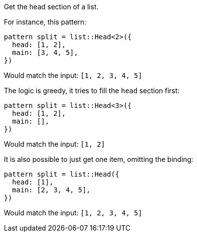 Get the head section of a list.

For instance, this pattern:

[source,subs=normal]
----
pattern split = list::Head<2>({
  head: [1, 2],
  main: [3, 4, 5],
})
----

Would match the input: `[1, 2, 3, 4, 5]`

The logic is greedy, it tries to fill the `head` section first:

[source,subs=normal]
----
pattern split = list::Head<3>({
  head: [1, 2],
  main: [],
})
----

Would match the input: `[1, 2]`

It is also possible to just get one item, omitting the binding:

[source,subs=normal]
----
pattern split = list::Head({
  head: [1],
  main: [2, 3, 4, 5],
})
----

Would match the input: `[1, 2, 3, 4, 5]`